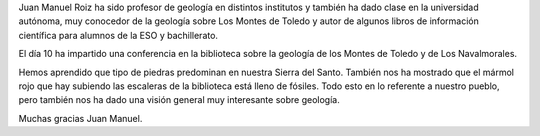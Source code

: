 .. title: Crónica de la Conferencia de Geología
.. slug: conferencia-geologia-cronica
.. date: 2019-05-16 09:00
.. tags: Actividades, Eventos, Conferencias, Taller de Lectura, Crónica
.. description: Crónica sobre la conferencia sobre la geología de Los Navalmorales y de Los Montes de Toledo
.. type: micro
.. previewimage: /galleries/2019/conferencia-geologia-cronica/conferencia geologia 1.jpg

Juan Manuel Roiz ha sido profesor de geología en distintos institutos y también ha dado clase en la universidad autónoma, muy conocedor de la geología sobre Los Montes de Toledo y autor de algunos libros de información científica para alumnos de la ESO y bachillerato.

El día 10 ha impartido una conferencia en la biblioteca sobre la geología de los Montes de Toledo y de Los Navalmorales.

Hemos aprendido que tipo de piedras predominan en nuestra Sierra del Santo. También nos ha mostrado que el mármol rojo que hay subiendo las escaleras de la biblioteca está lleno de fósiles. Todo esto en lo referente a nuestro pueblo, pero también nos ha dado una visión general muy interesante sobre geología.

Muchas gracias Juan Manuel.

.. gallery:: 2019/conferencia-geologia-cronica

